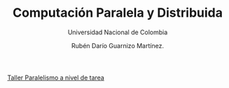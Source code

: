 #+TITLE: Computación Paralela y Distribuida
#+SUBTITLE: Universidad Nacional de Colombia
#+AUTHOR: Rubén Darío Guarnizo Martínez.


[[file:Taller_Paralelismo_a_nivel_de_tarea.org][Taller Paralelismo a nivel de tarea]]
